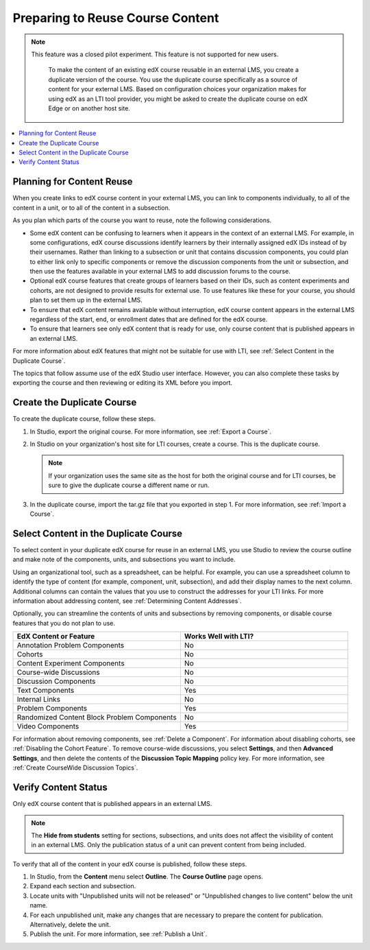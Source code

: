 .. _Preparing Content:

#####################################
Preparing to Reuse Course Content
#####################################

.. only:: Partners

.. note:: This feature was a closed pilot experiment. This feature is not
 supported for new users.

  To make the content of an existing edX course reusable in an external LMS,
  you create a duplicate version of the course. You use the duplicate course
  specifically as a source of content for your external LMS. Based on
  configuration choices your organization makes for using edX as an LTI tool
  provider, you might be asked to create the duplicate course on edX Edge or on
  another host site.

.. only:: Open_edX

  Before you begin work to reuse the content in an Open edX course, check with
  your development operations (DevOps) team for information about the
  website to use. At some sites, a completely separate Open edX instance, with
  a different Studio website, is set up to be the LTI tool provider.

.. contents::
   :local:
   :depth: 1

.. _Planning for Content Reuse:

***********************************
Planning for Content Reuse
***********************************

When you create links to edX course content in your external LMS, you can link
to components individually, to all of the content in a unit, or to all of the
content in a subsection.

As you plan which parts of the course you want to reuse, note the following
considerations.

* Some edX content can be confusing to learners when it appears in the context
  of an external LMS. For example, in some configurations, edX course
  discussions identify learners by their internally assigned edX IDs instead of
  by their usernames. Rather than linking to a subsection or unit that contains
  discussion components, you could plan to either link only to specific
  components or remove the discussion components from the unit or subsection,
  and then use the features available in your external LMS to add discussion
  forums to the course.

* Optional edX course features that create groups of learners based on their
  IDs, such as content experiments and cohorts, are not designed to provide
  results for external use. To use features like these for your course, you
  should plan to set them up in the external LMS.

* To ensure that edX content remains available without interruption, edX course
  content appears in the external LMS regardless of the start, end, or
  enrollment dates that are defined for the edX course.

* To ensure that learners see only edX content that is ready for use, only
  course content that is published appears in an external LMS.

For more information about edX features that might not be suitable for use with
LTI, see :ref:`Select Content in the Duplicate Course`.

The topics that follow assume use of the edX Studio user interface. However,
you can also complete these tasks by exporting the course and then reviewing or
editing its XML before you import.

***********************************
Create the Duplicate Course
***********************************

.. only:: Partners

  Before you create a duplicate course, be sure to check with your DevOps team
  or your edX partner manager to determine the website that hosts your
  organization's courses for LTI use.

.. only:: Open_edX

  Before you create a duplicate course, be sure to check with your DevOps team
  to determine the website that hosts your organization's courses for LTI use.

To create the duplicate course, follow these steps.

#. In Studio, export the original course. For more information, see
   :ref:`Export a Course`.

#. In Studio on your organization's host site for LTI courses, create a course.
   This is the duplicate course.

   .. note:: If your organization uses the same site as the host for both the
    original course and for LTI courses, be sure to give the duplicate course a
    different name or run.

#. In the duplicate course, import the tar.gz file that you exported in step 1.
   For more information, see :ref:`Import a Course`.

.. future: add re-run as an option for sites that host courses for LTI on the same instance (edit from Mark, Phil says re-run should work). - Alison 1 Sep 2015

.. _Select Content in the Duplicate Course:

***************************************
Select Content in the Duplicate Course
***************************************

To select content in your duplicate edX course for reuse in an external LMS,
you use Studio to review the course outline and make note of the components,
units, and subsections you want to include.

Using an organizational tool, such as a spreadsheet, can be helpful. For
example, you can use a spreadsheet column to identify the type of content (for
example, component, unit, subsection), and add their display names to the next
column. Additional columns can contain the values that you use to construct the
addresses for your LTI links. For more information about addressing content,
see :ref:`Determining Content Addresses`.

Optionally, you can streamline the contents of units and subsections by
removing components, or disable course features that you do not plan to use.

.. list-table::
   :widths: 45 45
   :header-rows: 1

   * - EdX Content or Feature
     - Works Well with LTI?
   * - Annotation Problem Components
     - No
   * - Cohorts
     - No
   * - Content Experiment Components
     - No
   * - Course-wide Discussions
     - No
   * - Discussion Components
     - No
   * - Text Components
     - Yes
   * - Internal Links
     - No
   * - Problem Components
     - Yes
   * - Randomized Content Block Problem Components
     - No
   * - Video Components
     - Yes

.. check on randomized content blocks, that's an assumption - Alison 22 Aug 15

For information about removing components, see :ref:`Delete a Component`. For
information about disabling cohorts, see :ref:`Disabling the Cohort Feature`.
To remove course-wide discussions, you select **Settings**, and then **Advanced
Settings**, and then delete the contents of the **Discussion Topic Mapping**
policy key. For more information, see :ref:`Create CourseWide Discussion
Topics`.

*******************************
Verify Content Status
*******************************

Only edX course content that is published appears in an external LMS.

.. note:: The **Hide from students** setting for sections, subsections,
 and units does not affect the visibility of content in an external LMS. Only
 the publication status of a unit can prevent content from being included.

To verify that all of the content in your edX course is published, follow these
steps.

#. In Studio, from the **Content** menu select **Outline**. The **Course
   Outline** page opens.

#. Expand each section and subsection.

#. Locate units with "Unpublished units will not be released" or "Unpublished
   changes to live content" below the unit name.

#. For each unpublished unit, make any changes that are necessary to prepare
   the content for publication. Alternatively, delete the unit.

#. Publish the unit. For more information, see :ref:`Publish a Unit`.

